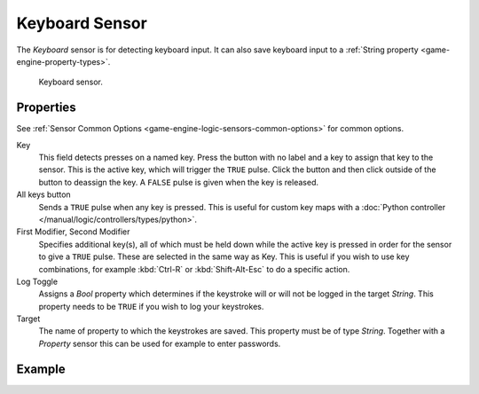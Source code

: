 .. _bpy.types.KeyboardSensor:

***************
Keyboard Sensor
***************

The *Keyboard* sensor is for detecting keyboard input.
It can also save keyboard input to a :ref:`String property <game-engine-property-types>`.

.. figure:: /images/logic-sensors-types-keyboard-node.png

   Keyboard sensor.


Properties
==========

See :ref:`Sensor Common Options <game-engine-logic-sensors-common-options>` for common options.

Key
   This field detects presses on a named key.
   Press the button with no label and a key to assign that key to the sensor.
   This is the active key, which will trigger the ``TRUE`` pulse.
   Click the button and then click outside of the button to deassign the key.
   A ``FALSE`` pulse is given when the key is released.
All keys button
   Sends a ``TRUE`` pulse when any key is pressed.
   This is useful for custom key maps with
   a :doc:`Python controller </manual/logic/controllers/types/python>`.
First Modifier, Second Modifier
   Specifies additional key(s), all of which must be held down while
   the active key is pressed in order for the sensor to give a ``TRUE`` pulse.
   These are selected in the same way as Key.
   This is useful if you wish to use key combinations,
   for example :kbd:`Ctrl-R` or :kbd:`Shift-Alt-Esc` to do a specific action.
Log Toggle
   Assigns a *Bool* property which determines if the keystroke will or will not be logged in the target *String*.
   This property needs to be ``TRUE`` if you wish to log your keystrokes.
Target
   The name of property to which the keystrokes are saved. This property must be of type *String*.
   Together with a *Property* sensor this can be used for example to enter passwords.


Example
=======
